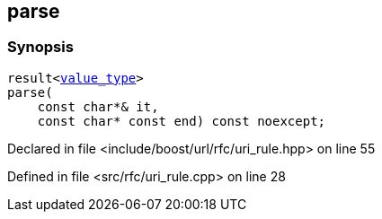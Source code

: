 :relfileprefix: ../../../
[#E1FC7A816068ED74FFF94F2C8C7DF323D0ABBAAB]
== parse



=== Synopsis

[source,cpp,subs="verbatim,macros,-callouts"]
----
result<xref:reference/boost/urls/uri_rule_t/value_type.adoc[value_type]>
parse(
    const char*& it,
    const char* const end) const noexcept;
----

Declared in file <include/boost/url/rfc/uri_rule.hpp> on line 55

Defined in file <src/rfc/uri_rule.cpp> on line 28

